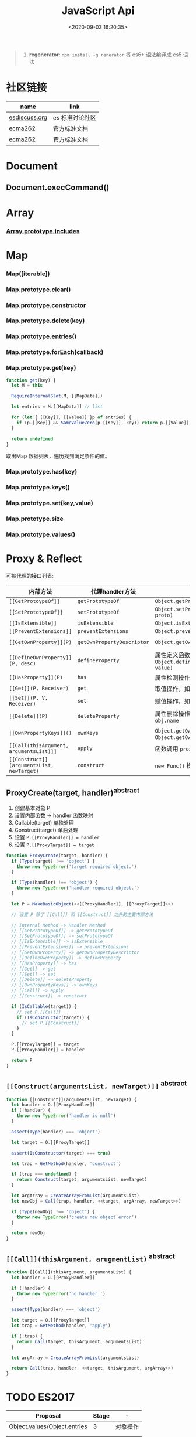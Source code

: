 #+TITLE: JavaScript Api
#+DATE: <2020-09-03 16:20:35>
#+TAGS[]: javascript, api
#+CATEGORIES[]: javascript
#+LANGUAGE: zh-cn
#+STARTUP: indent ^:{}

#+begin_quote
1. *regenerator*: ~npm install -g renerator~ 将 es6+ 语法编译成 es5 语法
#+end_quote
* 社区链接
| name          | link            |
|---------------+-----------------|
| [[https://esdiscuss.org/][esdiscuss.org]] | es 标准讨论社区 |
| [[http://ecma-international.org/ecma-262][ecma262]]       | 官方标准文档    |
| [[https://tc39.es/ecma262][ecma262]]       | 官方标准文档    |

* Document
** Document.execCommand()
* Array
:PROPERTIES:
:COLUMNS: %CUSTOM_ID[(Custom Id)]
:CUSTOM_ID: api-array
:END:
*** [[#es2016-includes][Array.prototype.includes]]
* Map
:PROPERTIES:
:COLUMNS: %CUSTOM_ID[(Custom Id)]
:CUSTOM_ID: api-map
:END:
*** Map([iterable])
*** Map.prototype.clear()
*** Map.prototype.constructor
*** Map.prototype.delete(key)
*** Map.prototype.entries()
*** Map.prototype.forEach(callback)
*** Map.prototype.get(key)

#+begin_src js
function get(key) {
  let M = this

  RequireInternalSlot(M, [[MapData]])

  let entries = M.[[MapData]] // list

  for (let { [[Key]], [[Value]] }p of entries) {
    if (p.[[Key]] && SameValueZero(p.[[Key]], key)) return p.[[Value]]
  }

  return undefined
}
#+end_src

取出Map 数据列表，遍历找到满足条件的值。
*** Map.prototype.has(key)
*** Map.prototype.keys()
*** Map.prototype.set(key,value)
*** Map.prototype.size
*** Map.prototype.values()
* Proxy & Reflect
:PROPERTIES:
:COLUMNS: %CUSTOM_ID[(Custom Id)]
:CUSTOM_ID: api-proxy-reflect
:END:

可被代理的接口列表:

| 内部方法                                  | 代理handler方法            | 原子操作                                                       | Reflect 方法                                       |
| <12>                                      | <20>                       | <12>                                                           | <12>                                               |
|-------------------------------------------+----------------------------+----------------------------------------------------------------+----------------------------------------------------|
| ~[[GetProtoypeOf]]~                       | ~getPrototypeOf~           | ~Object.getPrototypeOf(target)~                                | ~Reflect.getPrototypeOf(obj)~                      |
| ~[[SetPrototypeOf]]~                      | ~setPrototypeOf~           | ~Object.setPrototypeOf(target, proto)~                         | ~Reflect.setPrototypeOf(obj, protoObj)~            |
| ~[[IsExtensible]]~                        | ~isExtensible~             | ~Object.isExtensible(proxy)~                                   | ~Reflect.isExtensible(obj)~                        |
| ~[[PreventExtensions]]~                   | ~preventExtensions~        | ~Object.preventExtensions(obj)~                                | ~Reflect.preventExtensions(obj)~                   |
| ~[[GetOwnProperty]](P)~                   | ~getOwnPropertyDescriptor~ | ~Object.getOwnPropertyDescriptor~                              | ~Reflect.getOwnPropertyDescriptor(obj, 'prop')~    |
| ~[[DefineOwnProperty]](P, desc)~          | ~defineProperty~           | 属性定义函数: ~Object.defineProperty(obj, key, value)~         | ~Reflect.defineProperty(obj, 'prop', descriptors)~ |
| ~[[HasProperty]](P)~                      | ~has~                      | 属性检测操作符： ~name in obj~                                 | ~Reflect.has(obj, 'prop')~                         |
| ~[[Get]](P, Receiver)~                    | ~get~                      | 取值操作，如： ~obj.name~                                      | ~Reflect.get(obj, prop)~                           |
| ~[[Set]](P, V, Receiver)~                 | ~set~                      | 赋值操作，如： ~obj.name = 1~                                  | ~Reflect.set(obj, prop, value)~                    |
| ~[[Delete]](P)~                           | ~deleteProperty~           | 属性删除操作，如： ~delete obj.name~                           | ~Reflect.deleteProperty(obj.prop)~                 |
| ~[[OwnPropertyKeys]]()~                   | ~ownKeys~                  | ~Object.getOwnPropertyNames~ 和 ~Object.getOwnPropertySymbols~ | ~Reflect.ownKeys(obj)~                             |
| ~[[Call(thisArgument, argumentsList)]]~   | ~apply~                    | 函数调用 ~proxy1(1, 2)~ 操作触发                               | ~Reflect.apply(target, thisArg, argumentsList)~    |
| ~[[Construct]](argumentsList, newTarget)~ | ~construct~                | ~new Func()~ 操作                                              | ~Reflect.construct(fn, args)~                      |

** ProxyCreate(target, handler)^{abstract}
:PROPERTIES:
:COLUMNS: %CUSTOM_ID[(Custom Id)]
:CUSTOM_ID: api-pr-proxycreate
:END:

1. 创建基本对象 P
2. 设置内部函数 -> handler 函数映射
3. Callable(target) 单独处理
4. Construct(target) 单独处理
5. 设置 ~P.[[ProxyHandler]] = handler~
6. 设置 ~P.[[ProxyTarget]] = target~

#+begin_src js
function ProxyCreate(target, handler) {
  if (Type(target) !== 'object') {
    throw new TypeError('target required object.')
  }

  if (Type(handler) !== 'object') {
    throw new TypeError('handler required object.')
  }

  let P = MakeBasicObject(<<[[ProxyHandler]], [[ProxyTarget]]>>)

  // 设置 P 除了 [[Call]] 和 [[Construct]] 之外的主要内部方法

  // Internal Method -> Handler Method
  // [[GetPrototypeOf]] -> getPrototypeOf
  // [[SetPrototypeOf]] -> setPrototypeOf
  // [[IsExtensible]] -> isExtensible
  // [[PreventExtensions]] -> preventExtensions
  // [[GetOwnProperty]] -> getOwnPropertyDescriptor
  // [[DefineOwnProperty]] -> defineProperty
  // [[HasProperty]] -> has
  // [[Get]] -> get
  // [[Set]] -> set
  // [[Delete]] -> deleteProperty
  // [[OwnPropertyKeys]] -> ownKeys
  // [[Call]] -> apply
  // [[Construct]] -> construct

  if (IsCallable(target)) {
    // set P.[[Call]]
    if (IsConstructor(target)) {
      // set P.[[Construct]]
    }
  }

  P.[[ProxyTarget]] = target
  P.[[ProxyHandler]] = handler

  return P
}
#+end_src

** ~[[Construct(argumentsList, newTarget)]]~ ^{abstract}
:PROPERTIES:
:COLUMNS: %CUSTOM_ID[(Custom Id)]
:CUSTOM_ID: api-pr-consturct
:END:

#+begin_src js
function [[Construct]](argumentsList, newTarget) {
  let handler = O.[[ProxyHandler]]
  if (!handler) {
    throw new TypeError('handler is null')
  }

  assert(Type(handler) === 'object')

  let target = O.[[ProxyTarget]]

  assert(IsConstructor(target) === true)

  let trap = GetMethod(handler, 'construct')

  if (trap === undefined) {
    return Construct(target, argumentsList, newTarget)
  }

  let argArray = CreateArrayFromList(argumentsList)
  let newObj = Call(trap, handler, <<target, argArray, newTarget>>)

  if (Type(newObj) !== 'object') {
    throw new TypeError('create new object error')
  }

  return newObj
}
#+end_src
** ~[[Call]](thisArgument, arugmentList)~ ^{abstract}
:PROPERTIES:
:COLUMNS: %CUSTOM_ID[(Custom Id)]
:CUSTOM_ID: api-pr-call
:END:

#+begin_src js
function [[Call]](thisArgument, argumentsList) {
  let handler = O.[[ProxyHandler]]

  if (!handler) {
    throw new TypeError('no handler.')
  }

  assert(Type(handler) === 'object')

  let target = O.[[ProxyTarget]]
  let trap = GetMethod(handler, 'apply')

  if (!trap) {
    return Call(target, thisArgument, argumentsList)
  }

  let argArray = CreateArrayFromList(argumentsList)

  return Call(trap, handler, <<target, thisArgument, argArray>>)
}
#+end_src
* TODO ES2017
:PROPERTIES:
:COLUMNS: %CUSTOM_ID[(Custom Id)]
:CUSTOM_ID: es2017
:END: 
| Proposal                     | Stage | -        |
|------------------------------+-------+----------|
| [[https://github.com/tc39/proposal-object-values-entries][Object.values/Object.entries]] |     3 | 对象操作 |
|                              |       |          |
|                              |       |          |

** Object.keys ( O )
:PROPERTIES:
:COLUMNS: %CUSTOM_ID[(Custom Id)]
:CUSTOM_ID: es2017-object-keys
:END: 

[[#e-EnumerableOwnPropertyNames][EnumerableOwnPropertyNames]], [[#c-CreateArrayFromList][CreateArrayFromList]]

#+begin_src js
  function keys(O) {
    let obj = Object(O)

    // 遍历对象的键
    let nameList = EnumerableOwnPropertyNames(obj, key)

    // 创建数组
    return CreateArrayFromList(nameList)
  }
#+end_src

** Object.values ( O )
:PROPERTIES:
:COLUMNS: %CUSTOM_ID[(Custom Id)]
:CUSTOM_ID: es2017-object-values
:END: 

[[#e-EnumerableOwnPropertyNames][EnumerableOwnPropertyNames]], [[#c-CreateArrayFromList][CreateArrayFromList]]

#+begin_src js
  function keys(O) {
    let obj = Object(O)

    // 遍历对象的键
    let nameList = EnumerableOwnPropertyNames(obj, value)

    // 创建数组
    return CreateArrayFromList(nameList)
  }

#+end_src
** Object.entries( O )
:PROPERTIES:
:COLUMNS: %CUSTOM_ID[(Custom Id)]
:CUSTOM_ID: es2017-object-entries
:END: 

#+begin_src js
  function keys(O) {
    let obj = Object(O)

    // 遍历对象的键
    let nameList = EnumerableOwnPropertyNames(obj, key+value)

    // 创建数组
    return CreateArrayFromList(nameList)
  }
#+end_src
* TODO ES2016
:PROPERTIES:
:COLUMNS: %CUSTOM_ID[(Custom Id)]
:CUSTOM_ID: es2016
:END: 

| Proposal                                              | Stage | -                              |
|-------------------------------------------------------+-------+--------------------------------|
| [[#es2016-includes][Array.prototype.includes]]                              |     4 | 原定用 =contains= 但是[[https://esdiscuss.org/topic/having-a-non-enumerable-array-prototype-contains-may-not-be-web-compatible][不兼容]]。 |
| [[es2106-expo-operator][Exponentiation Operator]]                               |     4 |                                |
| [[https://docs.google.com/presentation/d/1MY9NHrHmL7ma7C8dyNXvmYNNGgVmmxXk8ZIiQtPlfH4/edit#slide=id.g7785d4375_0_13][SIMD.JS - SIMD APIs]] + [[https://tc39.es/ecmascript_simd/][polyfill]]                        |     3 | 一种类似向量的数据类型         |
| [[https://github.com/tc39/ecmascript-asyncawait][Async Functions]]                                       |     3 | ~async...await~ 语法，[[https://tc39.es/ecmascript-asyncawait/][实现规范]] |
| String padding                                        |     3 |                                |
| Trailing commas in function parameter lists and calls |     3 |                                |
| Object.getOwnPropertyDescriptors                      |     3 |                                |
| function.sent metaproperty                            |     2 |                                |
| Rest/Spread Properties                                |     2 |                                |
| Shared memory and atomics                             |     2 |                                |
| Function.prototype.toString revision                  |     2 |                                |
| ArrayBuffer.transfer                                  |     1 |                                |
| Additional export-from Statements                     |     1 |                                |
| Class and Property Decorators                         |     1 |                                |
| Observable                                            |     1 |                                |
| String.prototype.{trimLeft,trimRight}                 |     1 |                                |
| Class Property Declarations                           |     1 |                                |
| String#matchAll                                       |     1 |                                |
| Callable class constructors                           |     1 |                                |
| System.global                                         |     1 |                                |
| Asynchronous Iterators                                |     1 |                                |

接口相关：
1. Array.prototype.includes
2. Object.getOwnPropertyDescriptors
3. Function.prototype.toString
4. String.prototype.{trimLeft,trimRight}
5. String#matchAll
6. System.global

** Array.prototype.includes ( searchElement [ , fromIndex ] )@@html:<font color='red'>@@^{s4}@@html:</font>@@ 

:PROPERTIES:
:COLUMNS:  %CUSTOM_ID[(Custom Id)]
:CUSTOM_ID: es2016-includes
:END:

与 =indexOf= 比较：

1. 语义明确。
2. 支持 ~NaN~ 检测，因为 indexOf 是使用恒等([[#s-StrictEqualityComparison][Strict Equality Comparison]])进行比较
   的， ~includes~ 使用的是 [[#s-SameValueZero][SameValueZero]] 进行比较。
3. 遍历的时候不会忽略 missing array 元素(俗称：hole 元素，比如 map 的时候就会跳
   过这些元素)，而是将他们视为 ~undefined~ 。

#+begin_src js
  console.log('[1, NaN 2] index of `NaN`: ' + [1, NaN, 2].indexOf(NaN)) // -1
  console.log('[1, NaN 2] includes `NaN`: ' + [1, NaN, 2].includes(NaN)) // true
#+end_src

result:
#+begin_example
  [1, NaN 2] index of `NaN`: -1
  [1, NaN 2] includes `NaN`: true
#+end_example

伪码：

#+begin_src js
  function includes(searchElement[, fromIndex]) {
    let O = Object(this)
    let len = LengthOfArrayLike(O)
    if (len === 0) {
      return false
    }

    // 默认是 0
    let n = int(fromIndex) || 0

    let k
    if (n >= 0) {
      k = n

    } else {
      // 小于零从右开始数
      k = len + n
      if (k < 0) k = 0
    }

    while (k < len) {
      let elementK = get(O, String(k))
      // 这里使用的是类 0 值，而非恒等比较
      if (SameValueZero(searchElement, elementK)) {
        return true

      }
      k++
    }

    return false
  }
#+end_src

:warning: ~includes~ 并不强烈要求调用者是个数组对象，如上伪码实现中使用的是
~LengthOfArrayLike(O)~ 即类数组的对象都可以使用它。

#+begin_src js
  var obj = {
    length: 2,
    0: 'foo',
    1: 'bar'

  }

  // 这里借用一下数组的函数
  console.log([].includes.call(obj, 'foo'))
#+end_src

+RESULTS:
: true

#+begin_quote
为什么不用 ~has~ ？

~has~ 常用来检测键 "keys"， ~includes~ 用来检测值 "values"，如：

1. ~Map~ 类型
   
   ~Map.prototype.has(key)~
   ~Reflect.has(target, propertyKey)~
   
2. ~Set~ 集合类型(集合类型 value 既是 key 也是 value)

   ~Set.prototype.has(value)~
   
3. ~String~ 类型，索引 + 字符

   ~String.prototype.includes(searchString, position)~
#+end_quote

官方实例：
#+begin_src js
  assert([1, 2, 3].includes(2) === true);
  assert([1, 2, 3].includes(4) === false);

  assert([1, 2, NaN].includes(NaN) === true);

  assert([1, 2, -0].includes(+0) === true);
  assert([1, 2, +0].includes(-0) === true);

  assert(["a", "b", "c"].includes("a") === true);
  assert(["a", "b", "c"].includes("a", 1) === false);
#+end_src

[[https://github.com/tc39/Array.prototype.includes/][more...]]
** Exponentiation Operator(幂运算符)@@html:<font color='red'>@@^{s3}@@html:</font>@@ 
:PROPERTIES:
:COLUMNS: %CUSTOM_ID[(Custom Id)]
:CUSTOM_ID: es2106-expo-operator
:END: 

#+begin_src js
  let squared = 2 ** 2

  let cubed = 2 ** 3

  let a = 2
  a **= 2

  let b = 3
  b **= 3
  console.log({ squared, cubed, a, b })
#+end_src

#+RESULTS:
: { squared: 4, cubed: 8, a: 4, b: 27 }

[[https://github.com/tc39/proposal-exponentiation-operator][more...]]
* 纯概念
** Environment Records([[https://tc39.es/ecma262/#sec-environment-records][link]])

[[https://tc39.es/ecma262/#sec-environment-records][英文原版 ->>>]]

[[https://github.com/lizhongzhen11/lizz-blog/issues/49][中文译版 ->>>]]
* 伪码
** C
*** CreateImmutableBinding(N, S)
:PROPERTIES:
:COLUMNS: %CUSTOM_ID[(Custom Id)]
:CUSTOM_ID: c-CreateImmutableBinding
:END: 

[[https://tc39.es/ecma262/#sec-declarative-environment-records-createimmutablebinding-n-s][CreateImmutableBinding(N, S)]], 在当前的 *Environment Record* 中为未初始化的 ~N~
创建一个新的不可变(*Immutable*)的绑定，前提是该绑定关系之前没有发生过，如果 ~S~
值为 ~true~ 则该关系会被视为严格绑定(即严格模式和非严格模式)。 

#+begin_src js
  function CreateImmutableBinding(N, S) {
    // 1. 取当前环境
    let envRec = DeclarativeEnvirnomentRecord

    // 2. 断言：envRec 中没有 N 的绑定关系
    assert(envRec..notBinding(N))

    // 3. 创建绑定，且 record 是未初始化状态
    envRec.ImmutableBinding(N)

    // 4. 严格模式
    if (S === true) {
      envRec..Strict = True
    }

    // 正常结束
    return NormalCompletion(empty)
  }
#+end_src
*** CreateArrayFromList ( elements )
:PROPERTIES:
:COLUMNS: %CUSTOM_ID[(Custom Id)]
:CUSTOM_ID: c-CreateArrayFromList 
:END: 

[[#c-CreateDataPropertyOrThrow][CreateDataPropertyOrThrow]]

用 List 创建数组类型。

#+begin_src js
  function CreateArrayFromList( elements ) {
    assert(elements is List)

    // 创建一个空数组
    let array = ArrayCreate(0)

    let n = 0

    for (let e of elements) {
      CreateDataPropertyOrThrow(array, ToString(n), e)
      n++
    }

    return array
  }
#+end_src
*** CreateDataPropertyOrThrow ( O, P, V )
:PROPERTIES:
:COLUMNS: %CUSTOM_ID[(Custom Id)]
:CUSTOM_ID: c-CreateDataPropertyOrThrow
:END: 

[[#c-CreateDataProperty][CreateDataProperty]], [[#i-IsPropertyKey][IsPropertyKey]]

抽象操作：为对象创建一个新的属性和对应的值，如果失败抛出异常。

#+begin_src js
  function CreateDataPropertyOrThrow ( O, P, V ) {
    assert(Types(O) is Object)

    // 是不是合法的对象属性名
    assert(IsPropertyKey(P) === true)

    let success = CreateDataProperty(O, P, V)

    if (!success) throw new TypeError()

    return success
  }
#+end_src
*** CreateDataProperty ( O, P, V )
:PROPERTIES:
:COLUMNS: %CUSTOM_ID[(Custom Id)]
:CUSTOM_ID: c-CreateDataProperty
:END: 

抽象操作：创建对象属性。

#+begin_src js
  function CreateDataProperty ( O, P, V ) {
    assert(Type(O) === Object)

    assert(IsPropertyKey(P) === true)

    // 对象属性描述符对象
    let newDesc = PropertyDescriptor{
      [[Value]]: V,
      [[Writable]]: true,
      [[Enumerable]]: true,
      [[Configurable]]: true
    }

    return O.[[DefineOwnProperty]](P, newDesc)
  }
#+end_src

失败情况(返回 ~false~)：
1. 属性不可配置(~Configurable: false~)
2. ~O~ 是不可扩展类型
** E
*** EnumerableOwnPropertyNames ( O, kind )
:PROPERTIES:
:COLUMNS: %CUSTOM_ID[(Custom Id)]
:CUSTOM_ID: e-EnumerableOwnPropertyNames
:END: 

[[#c-CreateArrayFromList][CreateArrayFromList]]

抽象操作：取出对象 ~O~ 的属性或值(*key*, *value*, 或 *key+value*)。

#+begin_src js
  function EnumerableOwnPropertyNames(O, kind) {
    // kind -> key, value or key+value

    // 必须是个引用类型
    assert(Type(O) === Object)

    // 自身的所有属性
    let ownKeys = O.[[OwnPropertyKeys]]()

    let properties = new List()

    for (let key of ownKeys) {
      let desc
      if (Type(key) === String) {
        // 取出值来
        desc = O.[[GetOwnProperty]](key)
        // 有效值且是可枚举的
        if (desc !== undefined && desc.[[Enumerable]]) {
          if (kind === 'key') {
            // 保存属性名
            properties.append(key)
          } else {
            let value = Get(O, key)
            if (kind === 'value') {
              // 保存属性值
              properties.append(value)
            } else {
              assert(kind === 'key+value')

              let entry = CreateArrayFromList(<key, value>)
              properties.append(entry)
            }
          }
        }
      }
    }

    return properties
  }
#+end_src
** F
*** Function Definition(函数定义)
:PROPERTIES:
:COLUMNS: %CUSTOM_ID[(Custom Id)]
:CUSTOM_ID: f-function-definition
:END: 

[[http://ecma-international.org/ecma-262/5.1/#sec-13][参考链接]]

有几种函数声明方式：

1. /FunctionDeclaration : function Identifier ( FormalParameterListopt ) {
   FunctionBody }/

   TODO
2. /FunctionExpression : function ( FormalParameterListopt ) { FunctionBody }/

   TODO
3. /FunctionExpression : function Identifier ( FormalParameterListopt ) {
   FunctionBody }/
   
   关联函数： [[#c-CreateImmutableBinding][CreateImmutableBinding(N, S)]]
   
   实例，函数表达式： ~(function b() {})()~
   
   伪码：
   #+begin_src js
     // 1. env 是当前可执行上下文环境变量
     let funcEnv = NewDeclarativeEnvironment(env) 

     // 2. 保存 funcEnv 的环境记录
     let envRec = funcEnv.env_record 

     // 3. 不可变绑定？
     envRec.CreateImmutableBinding(Identifier)

     // 4. 创建函数 new Function('a', 'b', 'return a + b')
     let closure = new Function(FormalParameterList, FunctionBody)

     // 5. 绑定 closure 执行环境
     closure.bind(funcEnv)

     // 6. 严格模式处理
     let Strict
     if ('use strict;') {
       Strict = true
     }

     // 7. 初始化 immutable binding ?
     envRec.InitializeImmutableBinding(Identifier, closure)

     return closure
   #+end_src
   
4. /FunctionBody : SourceElementsopt/
   
   TODO

** I
*** IsPropertyKey ( argument )
:PROPERTIES:
:COLUMNS: %CUSTOM_ID[(Custom Id)]
:CUSTOM_ID: i-IsPropertyKey
:END: 

#+begin_src js
  function IsPropertyKey ( argument ) {
    // 只有字符串和符号是合法属性名
    if (Type(argument) === String || Type(argument) === Symbol) return true

    return false
  
  }
#+end_src
** L
*** ~LengthOfArrayLike ( obj )~
:PROPERTIES:
:COLUMNS:  %CUSTOM_ID[(Custom Id)]
:CUSTOM_ID: l-LengthOfArrayLike
:END:

#+begin_src js
  function LengthOfArrayLike ( obj ) {
    // 必须是个对象类型
    assert(Type(obj) === 'object')

    // 获取对象的 length 属性，如： { 0: 'foo', 1: 'bar', length: 2 }
    return ToLength(Get(obj, 'length'))
  }
#+end_src
** S
*** ~SameValueZero(x, y)~
:PROPERTIES:
:COLUMNS:  %CUSTOM_ID[(Custom Id)]
:CUSTOM_ID: s-SameValueZero
:END:

#+begin_src js
  function SameValueZero(x, y) {

    // 不同类型
    if (Type(x) !== Type(y)) return false

    if (Type(x) === 'number' || Type(x) === 'bigint') {
      // 数字处理
      return Type(x)::sameValueZero(x, y)
    }

    // 非数字处理
    return SameValueNonNumeric(x, y)
  }
#+end_src
*** ~SameValueNonNumeric ( x, y )~
:PROPERTIES:
:COLUMNS:  %CUSTOM_ID[(Custom Id)]
:CUSTOM_ID: s-SameValueNonNumeric
:END:

#+begin_src js
  function SameValueNonNumeric ( x, y ) {
    // 因为这里只处理非数字情况
    assert(x, !Number && !BigInt)
    assert(Type(x) === Type(y))

    if (Type(x) === 'undefined') return true

    if (Type(x) === 'null') return true

    if (Type(x) === 'string') {
      // 这里比较程度，逐个字符比较，相同返回 true，否则 false
      return x === y
    }

    if (Type(x) === 'boolean') {
      if (x === true && y === true) return true
      return false
    }

    if (Type(x) === 'symbol') {
      // 比较两个符号类型的值
      return x.value === y.value
    }

    return x === y
  }
#+end_src
*** ~StrictEqualityComparison~ 严格比较
:PROPERTIES:
:COLUMNS:  %CUSTOM_ID[(Custom Id)]
:CUSTOM_ID: s-StrictEqualityComparison
:END:

#+begin_src js
  function StrictEqualityComparison() {
    if(Type(x) !== Type(y)) return false

    if (Type(x) === 'number' || Type(x) === 'bigint') {
      // 直接 equal 比较
      return Type(x)::equal(x, y)

    }

    // 非数字和 SameValueZero 处理一样
    return SameValueNonNumeric(x,y)
  }
#+end_src

